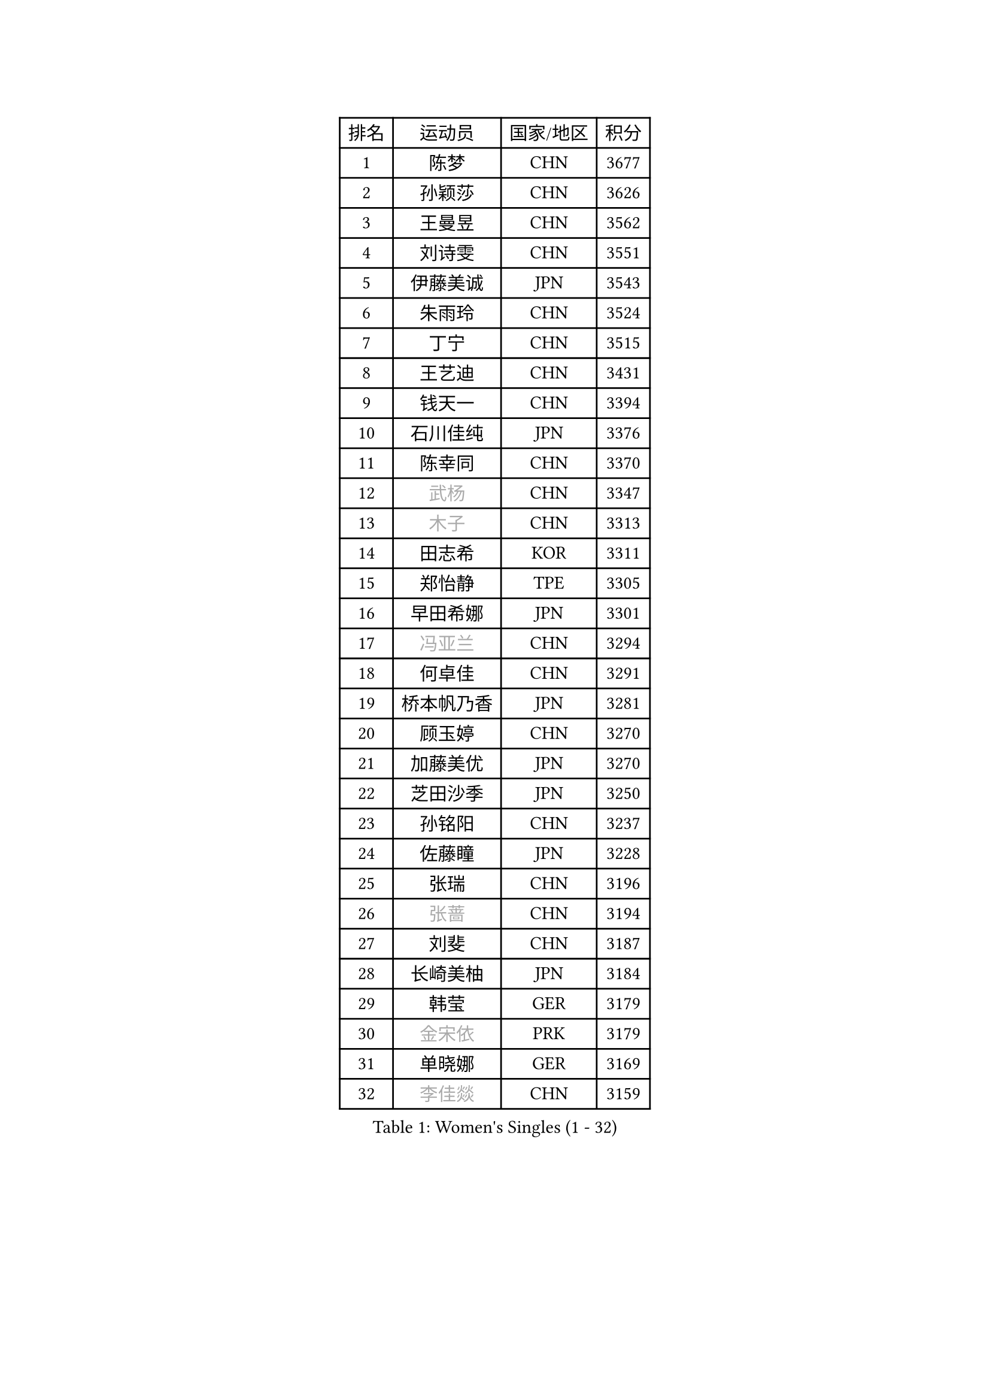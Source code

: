 
#set text(font: ("Courier New", "NSimSun"))
#figure(
  caption: "Women's Singles (1 - 32)",
    table(
      columns: 4,
      [排名], [运动员], [国家/地区], [积分],
      [1], [陈梦], [CHN], [3677],
      [2], [孙颖莎], [CHN], [3626],
      [3], [王曼昱], [CHN], [3562],
      [4], [刘诗雯], [CHN], [3551],
      [5], [伊藤美诚], [JPN], [3543],
      [6], [朱雨玲], [CHN], [3524],
      [7], [丁宁], [CHN], [3515],
      [8], [王艺迪], [CHN], [3431],
      [9], [钱天一], [CHN], [3394],
      [10], [石川佳纯], [JPN], [3376],
      [11], [陈幸同], [CHN], [3370],
      [12], [#text(gray, "武杨")], [CHN], [3347],
      [13], [#text(gray, "木子")], [CHN], [3313],
      [14], [田志希], [KOR], [3311],
      [15], [郑怡静], [TPE], [3305],
      [16], [早田希娜], [JPN], [3301],
      [17], [#text(gray, "冯亚兰")], [CHN], [3294],
      [18], [何卓佳], [CHN], [3291],
      [19], [桥本帆乃香], [JPN], [3281],
      [20], [顾玉婷], [CHN], [3270],
      [21], [加藤美优], [JPN], [3270],
      [22], [芝田沙季], [JPN], [3250],
      [23], [孙铭阳], [CHN], [3237],
      [24], [佐藤瞳], [JPN], [3228],
      [25], [张瑞], [CHN], [3196],
      [26], [#text(gray, "张蔷")], [CHN], [3194],
      [27], [刘斐], [CHN], [3187],
      [28], [长崎美柚], [JPN], [3184],
      [29], [韩莹], [GER], [3179],
      [30], [#text(gray, "金宋依")], [PRK], [3179],
      [31], [单晓娜], [GER], [3169],
      [32], [#text(gray, "李佳燚")], [CHN], [3159],
    )
  )#pagebreak()

#set text(font: ("Courier New", "NSimSun"))
#figure(
  caption: "Women's Singles (33 - 64)",
    table(
      columns: 4,
      [排名], [运动员], [国家/地区], [积分],
      [33], [平野美宇], [JPN], [3146],
      [34], [冯天薇], [SGP], [3121],
      [35], [#text(gray, "陈可")], [CHN], [3118],
      [36], [#text(gray, "李倩")], [POL], [3094],
      [37], [杨晓欣], [MON], [3092],
      [38], [崔孝珠], [KOR], [3090],
      [39], [妮娜 米特兰姆], [GER], [3085],
      [40], [#text(gray, "李佼")], [NED], [3080],
      [41], [刘炜珊], [CHN], [3072],
      [42], [倪夏莲], [LUX], [3070],
      [43], [木原美悠], [JPN], [3062],
      [44], [安藤南], [JPN], [3062],
      [45], [#text(gray, "GU Ruochen")], [CHN], [3047],
      [46], [佩特丽莎 索尔佳], [GER], [3043],
      [47], [傅玉], [POR], [3040],
      [48], [#text(gray, "CHA Hyo Sim")], [PRK], [3034],
      [49], [LEE Zion], [KOR], [3033],
      [50], [SOO Wai Yam Minnie], [HKG], [3032],
      [51], [于梦雨], [SGP], [3022],
      [52], [#text(gray, "车晓曦")], [CHN], [3021],
      [53], [徐孝元], [KOR], [3019],
      [54], [陈思羽], [TPE], [3017],
      [55], [梁夏银], [KOR], [3016],
      [56], [#text(gray, "LIU Xi")], [CHN], [3015],
      [57], [石洵瑶], [CHN], [3004],
      [58], [杜凯琹], [HKG], [2992],
      [59], [#text(gray, "侯美玲")], [TUR], [2979],
      [60], [#text(gray, "EKHOLM Matilda")], [SWE], [2976],
      [61], [小盐遥菜], [JPN], [2973],
      [62], [曾尖], [SGP], [2972],
      [63], [#text(gray, "KIM Nam Hae")], [PRK], [2971],
      [64], [#text(gray, "李洁")], [NED], [2968],
    )
  )#pagebreak()

#set text(font: ("Courier New", "NSimSun"))
#figure(
  caption: "Women's Singles (65 - 96)",
    table(
      columns: 4,
      [排名], [运动员], [国家/地区], [积分],
      [65], [阿德里安娜 迪亚兹], [PUR], [2966],
      [66], [郭雨涵], [CHN], [2964],
      [67], [索菲亚 波尔卡诺娃], [AUT], [2961],
      [68], [#text(gray, "MATSUDAIRA Shiho")], [JPN], [2958],
      [69], [PESOTSKA Margaryta], [UKR], [2956],
      [70], [范思琦], [CHN], [2955],
      [71], [MONTEIRO DODEAN Daniela], [ROU], [2941],
      [72], [袁嘉楠], [FRA], [2937],
      [73], [申裕斌], [KOR], [2935],
      [74], [KIM Hayeong], [KOR], [2930],
      [75], [EERLAND Britt], [NED], [2924],
      [76], [CHENG Hsien-Tzu], [TPE], [2915],
      [77], [BATRA Manika], [IND], [2908],
      [78], [李皓晴], [HKG], [2906],
      [79], [#text(gray, "浜本由惟")], [JPN], [2902],
      [80], [陈熠], [CHN], [2892],
      [81], [ZHU Chengzhu], [HKG], [2882],
      [82], [SHAO Jieni], [POR], [2875],
      [83], [#text(gray, "李芬")], [SWE], [2873],
      [84], [LIU Hsing-Yin], [TPE], [2867],
      [85], [#text(gray, "LANG Kristin")], [GER], [2860],
      [86], [伊丽莎白 萨玛拉], [ROU], [2854],
      [87], [BALAZOVA Barbora], [SVK], [2851],
      [88], [MATELOVA Hana], [CZE], [2843],
      [89], [MIKHAILOVA Polina], [RUS], [2839],
      [90], [森樱], [JPN], [2839],
      [91], [GRZYBOWSKA-FRANC Katarzyna], [POL], [2838],
      [92], [BILENKO Tetyana], [UKR], [2838],
      [93], [LEE Eunhye], [KOR], [2825],
      [94], [ODO Satsuki], [JPN], [2825],
      [95], [刘佳], [AUT], [2819],
      [96], [#text(gray, "LIU Xin")], [CHN], [2818],
    )
  )#pagebreak()

#set text(font: ("Courier New", "NSimSun"))
#figure(
  caption: "Women's Singles (97 - 128)",
    table(
      columns: 4,
      [排名], [运动员], [国家/地区], [积分],
      [97], [张安], [USA], [2802],
      [98], [YOO Eunchong], [KOR], [2802],
      [99], [POTA Georgina], [HUN], [2801],
      [100], [VOROBEVA Olga], [RUS], [2797],
      [101], [MADARASZ Dora], [HUN], [2789],
      [102], [#text(gray, "MA Wenting")], [NOR], [2788],
      [103], [#text(gray, "MAEDA Miyu")], [JPN], [2784],
      [104], [王晓彤], [CHN], [2783],
      [105], [伯纳黛特 斯佐科斯], [ROU], [2771],
      [106], [GASNIER Laura], [FRA], [2762],
      [107], [王 艾米], [USA], [2751],
      [108], [#text(gray, "KIM Youjin")], [KOR], [2745],
      [109], [#text(gray, "SUN Jiayi")], [CRO], [2743],
      [110], [PARANANG Orawan], [THA], [2741],
      [111], [WINTER Sabine], [GER], [2734],
      [112], [#text(gray, "NARUMOTO Ayami")], [JPN], [2726],
      [113], [SHIOMI Maki], [JPN], [2725],
      [114], [SAWETTABUT Suthasini], [THA], [2724],
      [115], [WU Yue], [USA], [2724],
      [116], [#text(gray, "KOMWONG Nanthana")], [THA], [2718],
      [117], [HUANG Yi-Hua], [TPE], [2718],
      [118], [#text(gray, "SOMA Yumeno")], [JPN], [2715],
      [119], [蒯曼], [CHN], [2711],
      [120], [#text(gray, "PARK Joohyun")], [KOR], [2702],
      [121], [#text(gray, "森田美咲")], [JPN], [2701],
      [122], [CIOBANU Irina], [ROU], [2698],
      [123], [KIM Byeolnim], [KOR], [2693],
      [124], [#text(gray, "维多利亚 帕芙洛维奇")], [BLR], [2690],
      [125], [张默], [CAN], [2687],
      [126], [#text(gray, "MORIZONO Mizuki")], [JPN], [2681],
      [127], [LI Yu-Jhun], [TPE], [2676],
      [128], [LIU Juan], [CHN], [2676],
    )
  )
